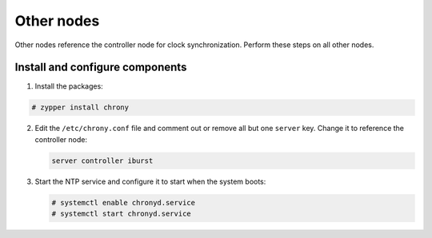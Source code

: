 Other nodes
~~~~~~~~~~~

Other nodes reference the controller node for clock synchronization.
Perform these steps on all other nodes.

Install and configure components
--------------------------------

1. Install the packages:




.. code-block:: console

   # zypper install chrony

.. end




2. Edit the ``/etc/chrony.conf`` file and comment out or remove all but one
   ``server`` key. Change it to reference the controller node:

   .. path /etc/chrony.conf
   .. code-block:: shell

      server controller iburst

   .. end

3. Start the NTP service and configure it to start when the system boots:

   .. code-block:: console

      # systemctl enable chronyd.service
      # systemctl start chronyd.service

   .. end

